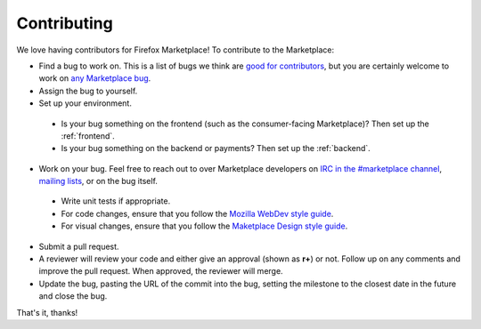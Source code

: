 Contributing
============

We love having contributors for Firefox Marketplace! To contribute to the
Marketplace:

* Find a bug to work on. This is a list of bugs we think are `good for contributors <https://bugzilla.mozilla.org/buglist.cgi?resolution=---&status_whiteboard_type=allwordssubstr&status_whiteboard=good%20first%20bug&product=Marketplace>`_, but you are certainly welcome to work on `any Marketplace bug <https://bugzilla.mozilla.org/buglist.cgi?list_id=11080373&query_based_on=mkt-contribute&query_format=advanced&bug_status=UNCONFIRMED&bug_status=NEW&bug_status=ASSIGNED&bug_status=REOPENED&product=Marketplace&known_name=mkt-contribute>`_.

* Assign the bug to yourself.

* Set up your environment.
 * Is your bug something on the frontend (such as the consumer-facing Marketplace)?
   Then set up the :ref:`frontend`.
 * Is your bug something on the backend or payments?
   Then set up the :ref:`backend`.

* Work on your bug. Feel free to reach out to over Marketplace developers on `IRC in the #marketplace channel <https://wiki.mozilla.org/IRC>`_, `mailing lists <https://lists.mozilla.org/listinfo/dev-marketplace>`_, or on the bug itself.
 * Write unit tests if appropriate.
 * For code changes, ensure that you follow the `Mozilla WebDev style guide <http://mozweb.readthedocs.org/en/latest/>`_.
 * For visual changes, ensure that you follow the `Maketplace Design style guide <http://marketplace-ux.github.io/marketplace-style-guides/index.html>`_.

* Submit a pull request.

* A reviewer will review your code and either give an approval (shown as **r+**) or not. Follow up on any comments and improve the pull request. When approved, the reviewer will merge.

* Update the bug, pasting the URL of the commit into the bug, setting the milestone to the closest date in the future and close the bug.

That's it, thanks!

